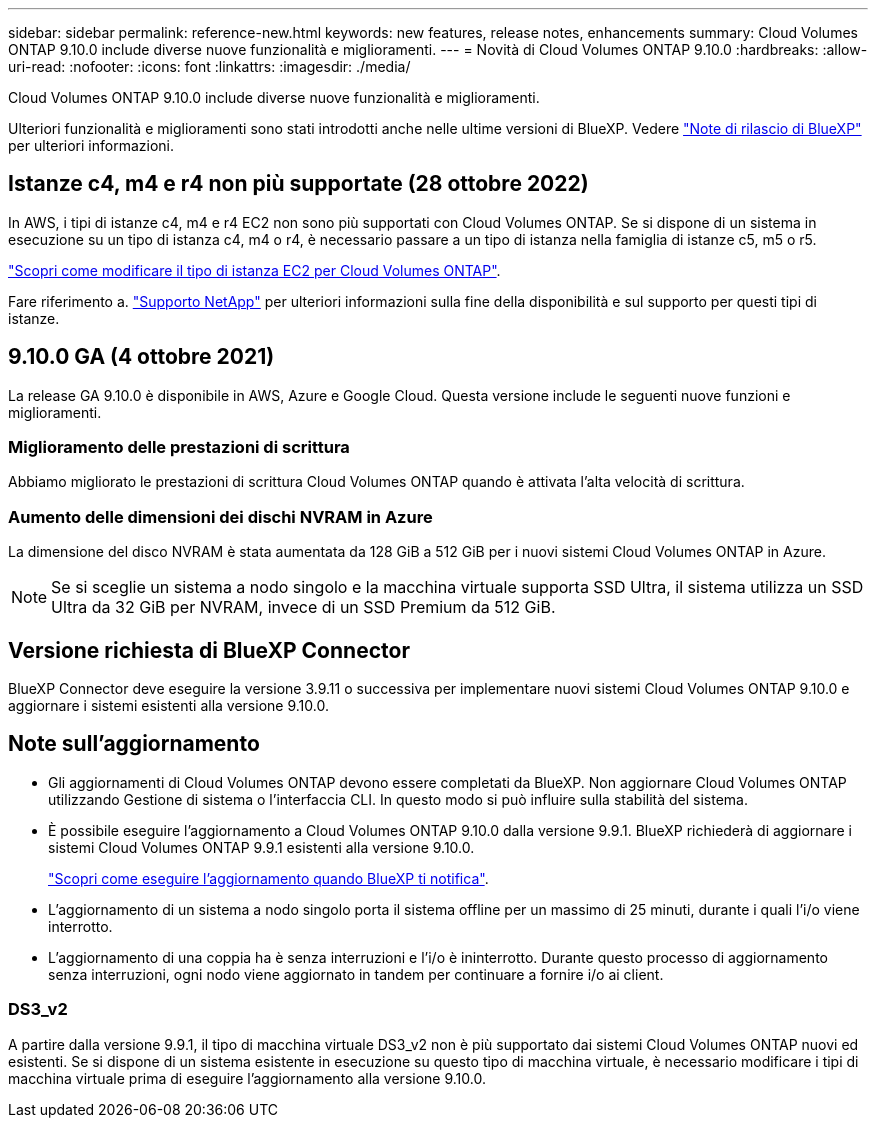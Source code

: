---
sidebar: sidebar 
permalink: reference-new.html 
keywords: new features, release notes, enhancements 
summary: Cloud Volumes ONTAP 9.10.0 include diverse nuove funzionalità e miglioramenti. 
---
= Novità di Cloud Volumes ONTAP 9.10.0
:hardbreaks:
:allow-uri-read: 
:nofooter: 
:icons: font
:linkattrs: 
:imagesdir: ./media/


[role="lead"]
Cloud Volumes ONTAP 9.10.0 include diverse nuove funzionalità e miglioramenti.

Ulteriori funzionalità e miglioramenti sono stati introdotti anche nelle ultime versioni di BlueXP. Vedere https://docs.netapp.com/us-en/bluexp-cloud-volumes-ontap/whats-new.html["Note di rilascio di BlueXP"^] per ulteriori informazioni.



== Istanze c4, m4 e r4 non più supportate (28 ottobre 2022)

In AWS, i tipi di istanze c4, m4 e r4 EC2 non sono più supportati con Cloud Volumes ONTAP. Se si dispone di un sistema in esecuzione su un tipo di istanza c4, m4 o r4, è necessario passare a un tipo di istanza nella famiglia di istanze c5, m5 o r5.

link:https://docs.netapp.com/us-en/bluexp-cloud-volumes-ontap/task-change-ec2-instance.html["Scopri come modificare il tipo di istanza EC2 per Cloud Volumes ONTAP"^].

Fare riferimento a. link:https://mysupport.netapp.com/info/communications/ECMLP2880231.html["Supporto NetApp"^] per ulteriori informazioni sulla fine della disponibilità e sul supporto per questi tipi di istanze.



== 9.10.0 GA (4 ottobre 2021)

La release GA 9.10.0 è disponibile in AWS, Azure e Google Cloud. Questa versione include le seguenti nuove funzioni e miglioramenti.



=== Miglioramento delle prestazioni di scrittura

Abbiamo migliorato le prestazioni di scrittura Cloud Volumes ONTAP quando è attivata l'alta velocità di scrittura.



=== Aumento delle dimensioni dei dischi NVRAM in Azure

La dimensione del disco NVRAM è stata aumentata da 128 GiB a 512 GiB per i nuovi sistemi Cloud Volumes ONTAP in Azure.


NOTE: Se si sceglie un sistema a nodo singolo e la macchina virtuale supporta SSD Ultra, il sistema utilizza un SSD Ultra da 32 GiB per NVRAM, invece di un SSD Premium da 512 GiB.



== Versione richiesta di BlueXP Connector

BlueXP Connector deve eseguire la versione 3.9.11 o successiva per implementare nuovi sistemi Cloud Volumes ONTAP 9.10.0 e aggiornare i sistemi esistenti alla versione 9.10.0.



== Note sull'aggiornamento

* Gli aggiornamenti di Cloud Volumes ONTAP devono essere completati da BlueXP. Non aggiornare Cloud Volumes ONTAP utilizzando Gestione di sistema o l'interfaccia CLI. In questo modo si può influire sulla stabilità del sistema.
* È possibile eseguire l'aggiornamento a Cloud Volumes ONTAP 9.10.0 dalla versione 9.9.1. BlueXP richiederà di aggiornare i sistemi Cloud Volumes ONTAP 9.9.1 esistenti alla versione 9.10.0.
+
http://docs.netapp.com/us-en/bluexp-cloud-volumes-ontap/task-updating-ontap-cloud.html["Scopri come eseguire l'aggiornamento quando BlueXP ti notifica"^].

* L'aggiornamento di un sistema a nodo singolo porta il sistema offline per un massimo di 25 minuti, durante i quali l'i/o viene interrotto.
* L'aggiornamento di una coppia ha è senza interruzioni e l'i/o è ininterrotto. Durante questo processo di aggiornamento senza interruzioni, ogni nodo viene aggiornato in tandem per continuare a fornire i/o ai client.




=== DS3_v2

A partire dalla versione 9.9.1, il tipo di macchina virtuale DS3_v2 non è più supportato dai sistemi Cloud Volumes ONTAP nuovi ed esistenti. Se si dispone di un sistema esistente in esecuzione su questo tipo di macchina virtuale, è necessario modificare i tipi di macchina virtuale prima di eseguire l'aggiornamento alla versione 9.10.0.
